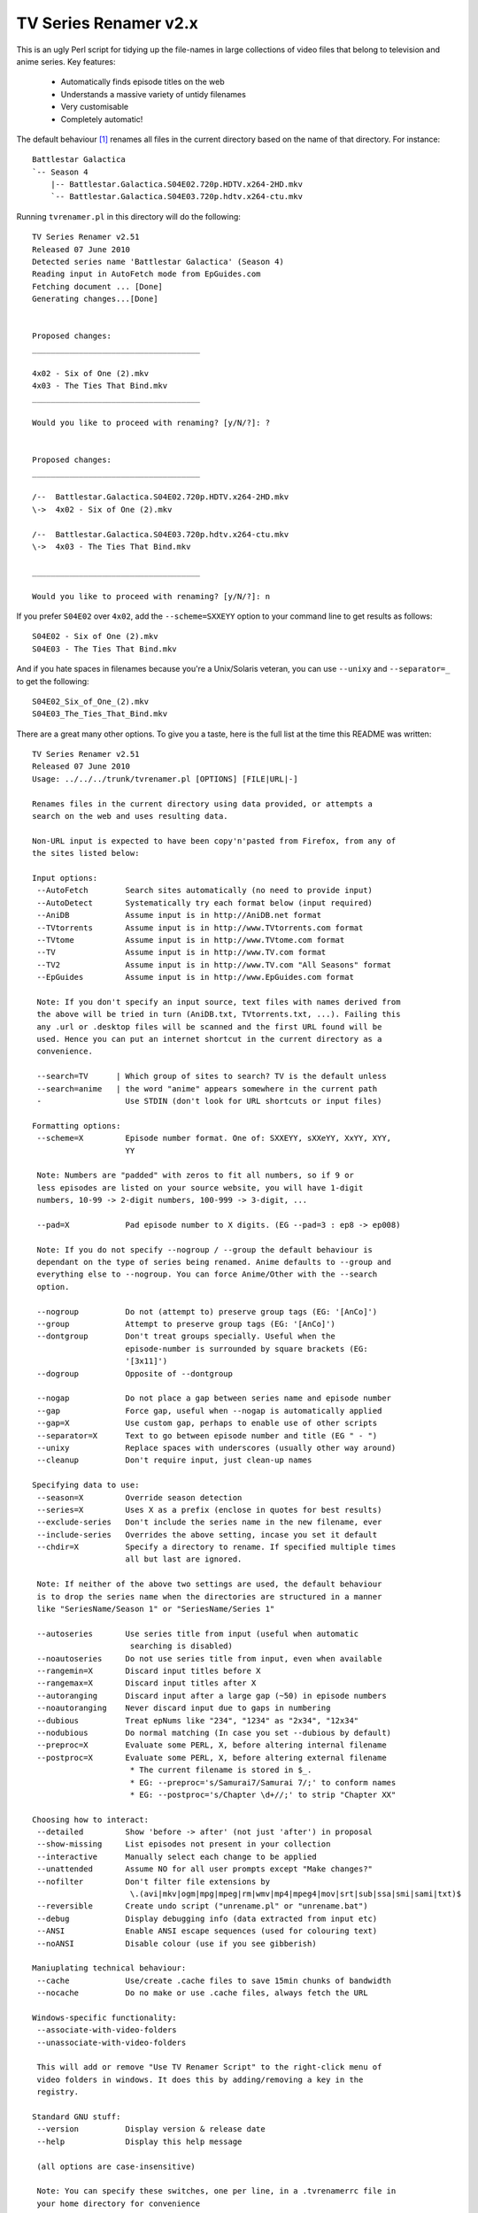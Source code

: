 TV Series Renamer v2.x
======================

This is an ugly Perl script for tidying up the file-names in large collections 
of video files that belong to television and anime series. Key features:

    * Automatically finds episode titles on the web
    * Understands a massive variety of untidy filenames
    * Very customisable
    * Completely automatic!

The default behaviour [1]_ renames all files in the current directory based on 
the name of that directory. For instance::

    Battlestar Galactica
    `-- Season 4
        |-- Battlestar.Galactica.S04E02.720p.HDTV.x264-2HD.mkv
        `-- Battlestar.Galactica.S04E03.720p.hdtv.x264-ctu.mkv

Running ``tvrenamer.pl`` in this directory will do the following::

    TV Series Renamer v2.51
    Released 07 June 2010
    Detected series name 'Battlestar Galactica' (Season 4)
    Reading input in AutoFetch mode from EpGuides.com
    Fetching document ... [Done]
    Generating changes...[Done]


    Proposed changes:
    ____________________________________

    4x02 - Six of One (2).mkv
    4x03 - The Ties That Bind.mkv
    ____________________________________

    Would you like to proceed with renaming? [y/N/?]: ?


    Proposed changes:
    ____________________________________

    /--  Battlestar.Galactica.S04E02.720p.HDTV.x264-2HD.mkv
    \->  4x02 - Six of One (2).mkv

    /--  Battlestar.Galactica.S04E03.720p.hdtv.x264-ctu.mkv
    \->  4x03 - The Ties That Bind.mkv

    ____________________________________

    Would you like to proceed with renaming? [y/N/?]: n

If you prefer ``S04E02`` over ``4x02``, add the ``--scheme=SXXEYY`` option to 
your command line to get results as follows::

    S04E02 - Six of One (2).mkv
    S04E03 - The Ties That Bind.mkv

And if you hate spaces in filenames because you're a Unix/Solaris veteran, you 
can use ``--unixy`` and ``--separator=_`` to get the following::

    S04E02_Six_of_One_(2).mkv
    S04E03_The_Ties_That_Bind.mkv

There are a great many other options. To give you a taste, here is the full 
list at the time this README was written::

    TV Series Renamer v2.51
    Released 07 June 2010
    Usage: ../../../trunk/tvrenamer.pl [OPTIONS] [FILE|URL|-]

    Renames files in the current directory using data provided, or attempts a
    search on the web and uses resulting data.

    Non-URL input is expected to have been copy'n'pasted from Firefox, from any of
    the sites listed below:

    Input options:
     --AutoFetch        Search sites automatically (no need to provide input)
     --AutoDetect       Systematically try each format below (input required)
     --AniDB            Assume input is in http://AniDB.net format
     --TVtorrents       Assume input is in http://www.TVtorrents.com format
     --TVtome           Assume input is in http://www.TVtome.com format
     --TV               Assume input is in http://www.TV.com format
     --TV2              Assume input is in http://www.TV.com "All Seasons" format
     --EpGuides         Assume input is in http://www.EpGuides.com format

     Note: If you don't specify an input source, text files with names derived from
     the above will be tried in turn (AniDB.txt, TVtorrents.txt, ...). Failing this
     any .url or .desktop files will be scanned and the first URL found will be
     used. Hence you can put an internet shortcut in the current directory as a
     convenience.

     --search=TV      | Which group of sites to search? TV is the default unless
     --search=anime   | the word "anime" appears somewhere in the current path
     -                  Use STDIN (don't look for URL shortcuts or input files)
      
    Formatting options:
     --scheme=X         Episode number format. One of: SXXEYY, sXXeYY, XxYY, XYY,
                        YY

     Note: Numbers are "padded" with zeros to fit all numbers, so if 9 or
     less episodes are listed on your source website, you will have 1-digit
     numbers, 10-99 -> 2-digit numbers, 100-999 -> 3-digit, ...

     --pad=X            Pad episode number to X digits. (EG --pad=3 : ep8 -> ep008)

     Note: If you do not specify --nogroup / --group the default behaviour is
     dependant on the type of series being renamed. Anime defaults to --group and
     everything else to --nogroup. You can force Anime/Other with the --search
     option.

     --nogroup          Do not (attempt to) preserve group tags (EG: '[AnCo]')
     --group            Attempt to preserve group tags (EG: '[AnCo]')
     --dontgroup        Don't treat groups specially. Useful when the
                        episode-number is surrounded by square brackets (EG:
                        '[3x11]')
     --dogroup          Opposite of --dontgroup

     --nogap            Do not place a gap between series name and episode number
     --gap              Force gap, useful when --nogap is automatically applied
     --gap=X            Use custom gap, perhaps to enable use of other scripts
     --separator=X      Text to go between episode number and title (EG " - ")
     --unixy            Replace spaces with underscores (usually other way around)
     --cleanup          Don't require input, just clean-up names

    Specifying data to use:
     --season=X         Override season detection
     --series=X         Uses X as a prefix (enclose in quotes for best results)
     --exclude-series   Don't include the series name in the new filename, ever
     --include-series   Overrides the above setting, incase you set it default
     --chdir=X          Specify a directory to rename. If specified multiple times
                        all but last are ignored.

     Note: If neither of the above two settings are used, the default behaviour
     is to drop the series name when the directories are structured in a manner
     like "SeriesName/Season 1" or "SeriesName/Series 1"

     --autoseries       Use series title from input (useful when automatic
                         searching is disabled)
     --noautoseries     Do not use series title from input, even when available
     --rangemin=X       Discard input titles before X
     --rangemax=X       Discard input titles after X
     --autoranging      Discard input after a large gap (~50) in episode numbers
     --noautoranging    Never discard input due to gaps in numbering
     --dubious          Treat epNums like "234", "1234" as "2x34", "12x34"
     --nodubious        Do normal matching (In case you set --dubious by default)
     --preproc=X        Evaluate some PERL, X, before altering internal filename
     --postproc=X       Evaluate some PERL, X, before altering external filename
                         * The current filename is stored in $_.
                         * EG: --preproc='s/Samurai7/Samurai 7/;' to conform names
                         * EG: --postproc='s/Chapter \d+//;' to strip "Chapter XX"

    Choosing how to interact:
     --detailed         Show 'before -> after' (not just 'after') in proposal
     --show-missing     List episodes not present in your collection
     --interactive      Manually select each change to be applied
     --unattended       Assume NO for all user prompts except "Make changes?"
     --nofilter         Don't filter file extensions by
                         \.(avi|mkv|ogm|mpg|mpeg|rm|wmv|mp4|mpeg4|mov|srt|sub|ssa|smi|sami|txt)$
     --reversible       Create undo script ("unrename.pl" or "unrename.bat")
     --debug            Display debugging info (data extracted from input etc)
     --ANSI             Enable ANSI escape sequences (used for colouring text)
     --noANSI           Disable colour (use if you see gibberish)

    Maniuplating technical behaviour:
     --cache            Use/create .cache files to save 15min chunks of bandwidth
     --nocache          Do no make or use .cache files, always fetch the URL

    Windows-specific functionality:
     --associate-with-video-folders
     --unassociate-with-video-folders

     This will add or remove "Use TV Renamer Script" to the right-click menu of
     video folders in windows. It does this by adding/removing a key in the
     registry.

    Standard GNU stuff:
     --version          Display version & release date
     --help             Display this help message

     (all options are case-insensitive)

     Note: You can specify these switches, one per line, in a .tvrenamerrc file in
     your home directory for convenience

     Please consult source code comments for more detailed help
     Docs & Updates: www.robmeerman.co.uk/coding/file_renamer

     Report bugs to robert.meerman@gmail.com, I love the attention

.. [1] I know the internet speaks US English, but this is *my* README :-)
